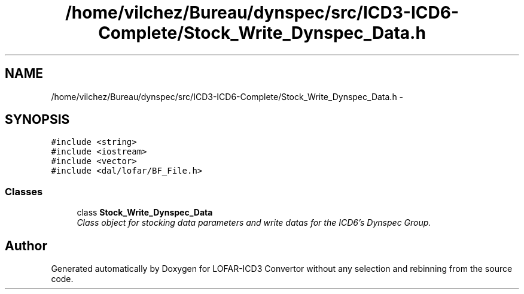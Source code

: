.TH "/home/vilchez/Bureau/dynspec/src/ICD3-ICD6-Complete/Stock_Write_Dynspec_Data.h" 3 "Thu Jan 10 2013" "LOFAR-ICD3 Convertor without any  selection and rebinning" \" -*- nroff -*-
.ad l
.nh
.SH NAME
/home/vilchez/Bureau/dynspec/src/ICD3-ICD6-Complete/Stock_Write_Dynspec_Data.h \- 
.SH SYNOPSIS
.br
.PP
\fC#include <string>\fP
.br
\fC#include <iostream>\fP
.br
\fC#include <vector>\fP
.br
\fC#include <dal/lofar/BF_File\&.h>\fP
.br

.SS "Classes"

.in +1c
.ti -1c
.RI "class \fBStock_Write_Dynspec_Data\fP"
.br
.RI "\fIClass object for stocking data parameters and write datas for the ICD6's Dynspec Group\&. \fP"
.in -1c
.SH "Author"
.PP 
Generated automatically by Doxygen for LOFAR-ICD3 Convertor without any selection and rebinning from the source code\&.
